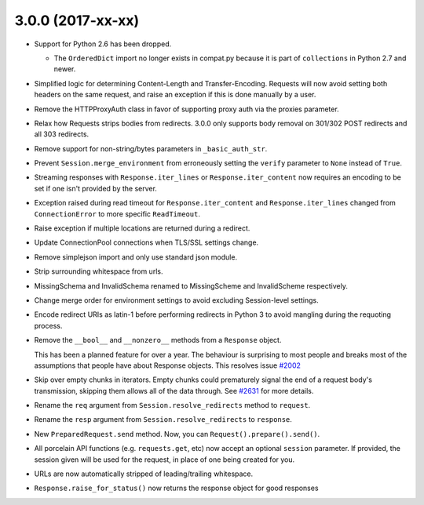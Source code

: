3.0.0 (2017-xx-xx)
++++++++++++++++++

- Support for Python 2.6 has been dropped.

  - The ``OrderedDict`` import no longer exists in compat.py because it is part
    of ``collections`` in Python 2.7 and newer.

- Simplified logic for determining Content-Length and Transfer-Encoding.
  Requests will now avoid setting both headers on the same request, and
  raise an exception if this is done manually by a user.

- Remove the HTTPProxyAuth class in favor of supporting proxy auth via
  the proxies parameter.

- Relax how Requests strips bodies from redirects. 3.0.0 only supports body
  removal on 301/302 POST redirects and all 303 redirects.

- Remove support for non-string/bytes parameters in ``_basic_auth_str``.

- Prevent ``Session.merge_environment`` from erroneously setting the
  ``verify`` parameter to ``None`` instead of ``True``.

- Streaming responses with ``Response.iter_lines`` or ``Response.iter_content``
  now requires an encoding to be set if one isn't provided by the server.
  
- Exception raised during read timeout for ``Response.iter_content`` and 
  ``Response.iter_lines`` changed from ``ConnectionError`` to more 
  specific ``ReadTimeout``.

- Raise exception if multiple locations are returned during a redirect.

- Update ConnectionPool connections when TLS/SSL settings change.

- Remove simplejson import and only use standard json module.

- Strip surrounding whitespace from urls.

- MissingSchema and InvalidSchema renamed to MissingScheme and InvalidScheme
  respectively.

- Change merge order for environment settings to avoid excluding Session-level
  settings.

- Encode redirect URIs as latin-1 before performing redirects in Python 3 to
  avoid mangling during the requoting process.

- Remove the ``__bool__`` and ``__nonzero__`` methods from a ``Response``
  object.

  This has been a planned feature for over a year. The behaviour is surprising
  to most people and breaks most of the assumptions that people have about
  Response objects. This resolves issue `#2002`_

- Skip over empty chunks in iterators. Empty chunks could prematurely signal
  the end of a request body's transmission, skipping them allows all of the
  data through. See `#2631`_ for more details.

- Rename the ``req`` argument from ``Session.resolve_redirects`` method
  to ``request``.

- Rename the ``resp`` argument from ``Session.resolve_redirects`` to
  ``response``.

- New ``PreparedRequest.send`` method. Now, you can
  ``Request().prepare().send()``.

- All porcelain API functions (e.g. ``requests.get``, etc) now accept an
  optional ``session`` parameter. If provided, the session given will be used
  for the request, in place of one being created for you.

- URLs are now automatically stripped of leading/trailing whitespace.

- ``Response.raise_for_status()`` now returns the response object for good responses

.. _#2002: https://github.com/kennethreitz/requests/issues/2002
.. _#2631: https://github.com/kennethreitz/requests/issues/2631
